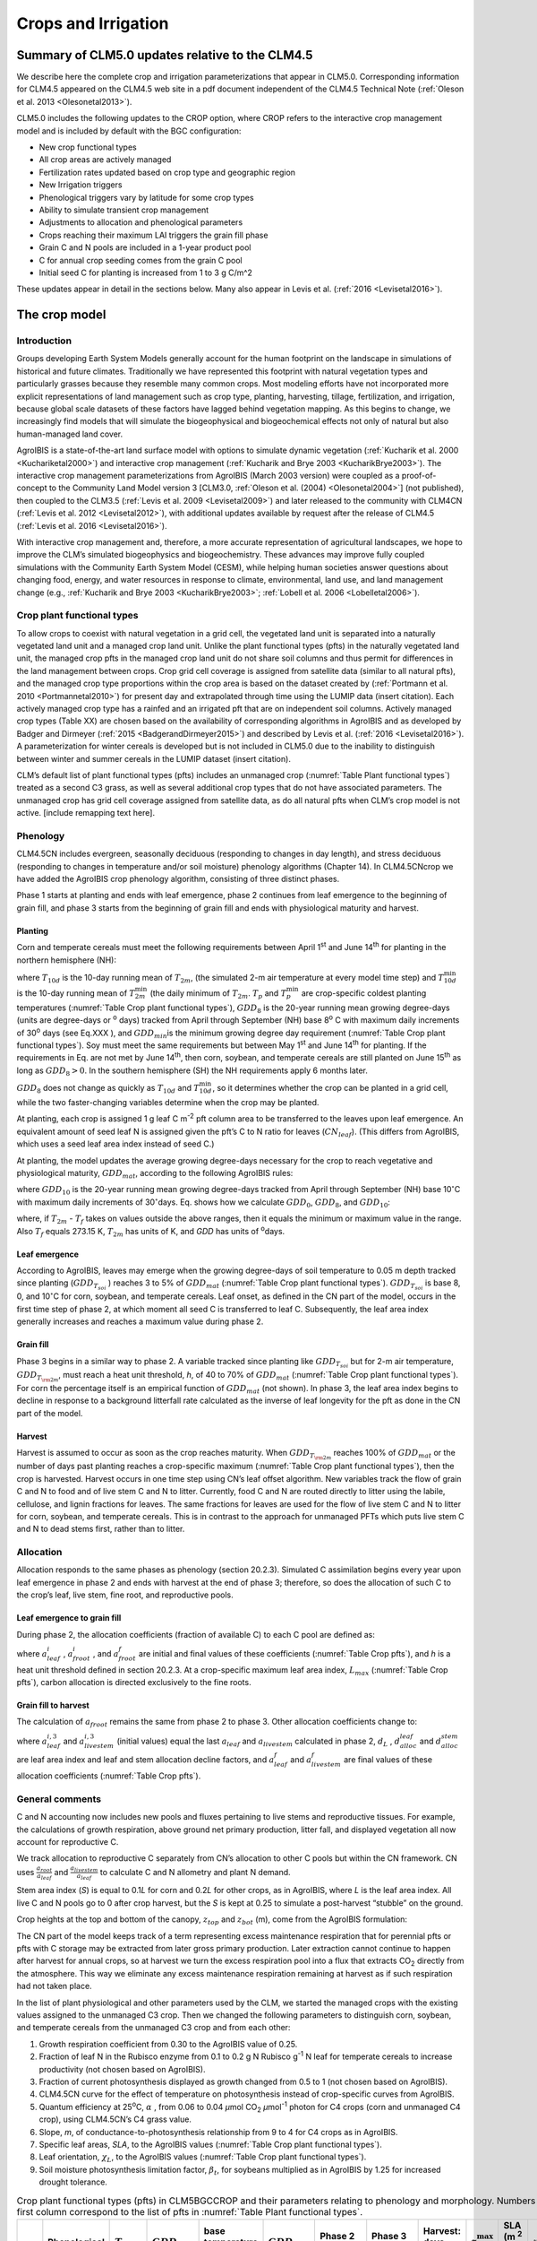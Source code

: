 .. _rst_Crops and Irrigation:

Crops and Irrigation
========================

.. _Summary of CLM5.0 updates relative to the CLM4.5:

Summary of CLM5.0 updates relative to the CLM4.5
-----------------------------------------------------

We describe here the complete crop and irrigation parameterizations that
appear in CLM5.0. Corresponding information for CLM4.5 appeared on the
CLM4.5 web site in a pdf document independent of the CLM4.5 Technical
Note (:ref:`Oleson et al. 2013 <Olesonetal2013>`). 

CLM5.0 includes the following updates to the CROP option, where CROP
refers to the interactive crop management model and is included by default with the BGC configuration:

- New crop functional types

- All crop areas are actively managed

- Fertilization rates updated based on crop type and geographic region

- New Irrigation triggers

- Phenological triggers vary by latitude for some crop types

- Ability to simulate transient crop management

- Adjustments to allocation and phenological parameters

- Crops reaching their maximum LAI triggers the grain fill phase

- Grain C and N pools are included in a 1-year product pool

- C for annual crop seeding comes from the grain C pool

- Initial seed C for planting is increased from 1 to 3 g C/m^2 


These updates appear in detail in the sections below. Many also appear in
Levis et al. (:ref:`2016 <Levisetal2016>`).

.. _The crop model:

The crop model
-------------------

Introduction
^^^^^^^^^^^^^^^^^^^

Groups developing Earth System Models generally account for the human
footprint on the landscape in simulations of historical and future
climates. Traditionally we have represented this footprint with natural
vegetation types and particularly grasses because they resemble many
common crops. Most modeling efforts have not incorporated more explicit
representations of land management such as crop type, planting,
harvesting, tillage, fertilization, and irrigation, because global scale
datasets of these factors have lagged behind vegetation mapping. As this
begins to change, we increasingly find models that will simulate the
biogeophysical and biogeochemical effects not only of natural but also
human-managed land cover.

AgroIBIS is a state-of-the-art land surface model with options to
simulate dynamic vegetation (:ref:`Kucharik et al. 2000 <Kuchariketal2000>`) and interactive
crop management (:ref:`Kucharik and Brye 2003 <KucharikBrye2003>`). The interactive crop
management parameterizations from AgroIBIS (March 2003 version) were
coupled as a proof-of-concept to the Community Land Model version 3
[CLM3.0, :ref:`Oleson et al. (2004) <Olesonetal2004>`] (not published), then coupled to the
CLM3.5 (:ref:`Levis et al. 2009 <Levisetal2009>`) and later released to the community with
CLM4CN (:ref:`Levis et al. 2012 <Levisetal2012>`), with additional updates 
available by request after the release of CLM4.5 (:ref:`Levis et al. 2016 <Levisetal2016>`).

With interactive crop management and, therefore, a more accurate
representation of agricultural landscapes, we hope to improve the CLM’s
simulated biogeophysics and biogeochemistry. These advances may improve
fully coupled simulations with the Community Earth System Model (CESM),
while helping human societies answer questions about changing food,
energy, and water resources in response to climate, environmental, land
use, and land management change (e.g., :ref:`Kucharik and Brye 2003 <KucharikBrye2003>`; :ref:`Lobell et al. 2006 <Lobelletal2006>`).

.. _Crop plant functional types:

Crop plant functional types
^^^^^^^^^^^^^^^^^^^^^^^^^^^^^^^^^^

To allow crops to coexist with natural vegetation in a grid cell, the 
vegetated land unit is separated into a naturally vegetated land unit and
a managed crop land unit. Unlike the plant functional types (pfts) in the
naturally vegetated land unit, the managed crop pfts in the managed crop 
land unit do not share soil columns and thus permit for differences in the 
land management between crops. Crop grid cell coverage is assigned from 
satellite data (similar to all natural pfts), and the managed crop type
proportions within the crop area is based on the dataset created by
(:ref:`Portmann et al. 2010 <Portmannetal2010>`) for present day and
extrapolated through time using the LUMIP data (insert citation). Each 
actively managed crop type has a rainfed and an irrigated pft that are on
independent soil columns. Actively managed crop types (Table XX) are chosen 
based on the availability of corresponding algorithms in AgroIBIS and as 
developed by Badger and Dirmeyer (:ref:`2015 <BadgerandDirmeyer2015>`) and
described by Levis et al. (:ref:`2016 <Levisetal2016>`). A parameterization 
for winter cereals is developed but is not included in CLM5.0 due to the 
inability to distinguish between winter and summer cereals in the LUMIP dataset (insert citation). 

CLM’s default list of plant functional types (pfts) includes an unmanaged crop 
(:numref:`Table Plant functional types`) treated as a second C3 grass, as well as several 
additional crop types that do not have associated parameters. The unmanaged
crop has grid cell coverage assigned from satellite data, as do all
natural pfts when CLM’s crop model is not active. [include remapping text here].


.. _Phenology:

Phenology
^^^^^^^^^^^^^^^^

CLM4.5CN includes evergreen, seasonally deciduous (responding to changes
in day length), and stress deciduous (responding to changes in
temperature and/or soil moisture) phenology algorithms (Chapter 14). In
CLM4.5CNcrop we have added the AgroIBIS crop phenology algorithm,
consisting of three distinct phases.

Phase 1 starts at planting and ends with leaf emergence, phase 2
continues from leaf emergence to the beginning of grain fill, and phase
3 starts from the beginning of grain fill and ends with physiological
maturity and harvest.

.. _Planting:

Planting
'''''''''''''''''

Corn and temperate cereals must meet the following requirements between
April 1\ :sup:`st` and June 14\ :sup:`th` for planting in the northern hemisphere (NH):

.. math::
   :label: 25.1

   \begin{array}{l} 
   {T_{10d} >T_{p} } \\ 
   {T_{10d}^{\min } >T_{p}^{\min } }  \\ 
   {GDD_{8} \ge GDD_{\min } } 
   \end{array}

where :math:`{T}_{10d}` is the 10-day running mean of :math:`{T}_{2m}`, (the simulated 2-m air
temperature at every model time step) and :math:`T_{10d}^{\min}`  is
the 10-day running mean of :math:`T_{2m}^{\min }`  (the daily minimum of
:math:`{T}_{2m}`. :math:`{T}_{p}` and :math:`T_{p}^{\min }`  are crop-specific coldest planting temperatures
(:numref:`Table Crop plant functional types`), :math:`{GDD}_{8}` is the 20-year running mean growing
degree-days (units are degree-days or :sup:`o` days) tracked
from April through September (NH) base 8\ :sup:`o` C with
maximum daily increments of 30\ :sup:`o` days (see Eq.XXX ), and
:math:`{GDD}_{min }`\ is the minimum growing degree day requirement
(:numref:`Table Crop plant functional types`). Soy must meet the same requirements but between May
1\ :sup:`st` and June 14\ :sup:`th` for planting. If the
requirements in Eq. are not met by June 14\ :sup:`th`, then corn,
soybean, and temperate cereals are still planted on June
15\ :sup:`th` as long as  :math:`{GDD}_{8} > 0`. In
the southern hemisphere (SH) the NH requirements apply 6 months later.

:math:`{GDD}_{8}` does not change as quickly as :math:`{T}_{10d}` and :math:`T_{10d}^{\min }`, so
it determines whether the crop can be planted in a grid cell, while the
two faster-changing variables determine when the crop may be planted.

At planting, each crop is assigned 1 g leaf C m\ :sup:`-2` pft
column area to be transferred to the leaves upon leaf emergence. An
equivalent amount of seed leaf N is assigned given the pft’s C to N
ratio for leaves (:math:`{CN}_{leaf}`). (This differs from AgroIBIS,
which uses a seed leaf area index instead of seed C.)

At planting, the model updates the average growing degree-days necessary
for the crop to reach vegetative and physiological maturity,
:math:`{GDD}_{mat}`, according to the following AgroIBIS rules:

.. math::
   :label: 25.2

   \begin{array}{l} {GDD_{{\rm mat}}^{{\rm corn}} =0.85GDD_{{\rm 8}} {\rm \; \; \; and\; \; \; 950}<GDD_{{\rm mat}}^{{\rm corn}} <1850{}^\circ {\rm days}} \\ {GDD_{{\rm mat}}^{{\rm temp.\; cereals}} =GDD_{{\rm 0}} {\rm \; \; \; and\; \; \; }GDD_{{\rm mat}}^{{\rm temp.\; cereals}} <1700{}^\circ {\rm days}} \\ {GDD_{{\rm mat}}^{{\rm soy}} =GDD_{{\rm 10}} {\rm \; \; \; and\; \; \; }GDD_{{\rm mat}}^{{\rm soy}} <1700{}^\circ {\rm days}} \end{array}

where :math:`{GDD}_{10}` is the 20-year running mean growing
degree-days tracked from April through September (NH) base
10\ :math:`{}^\circ`\ C with maximum daily increments of
30\ :math:`{}^\circ`\ days. Eq. shows how we calculate
:math:`{GDD}_{0}`, :math:`{GDD}_{8}`, and :math:`{GDD}_{10}`:

.. math::
   :label: 25.3

   \begin{array}{l} {GDD_{{\rm 0}} =GDD_{0} +T_{2{\rm m}} -T_{f} {\rm \; \; \; where\; \; \; 0}\le T_{2{\rm m}} -T_{f} \le 26{}^\circ {\rm days}} \\ {GDD_{{\rm 8}} =GDD_{8} +T_{2{\rm m}} -T_{f} -8{\rm \; \; \; where\; \; \; 0}\le T_{2{\rm m}} -T_{f} -8\le 30{}^\circ {\rm days}} \\ {GDD_{{\rm 10}} =GDD_{10} +T_{2{\rm m}} -T_{f} -10{\rm \; \; \; where\; \; \; 0}\le T_{2{\rm m}} -T_{f} -10\le 30{}^\circ {\rm days}} \end{array}

where, if :math:`{T}_{2m}` -  :math:`{T}_{f}` takes on values
outside the above ranges, then it equals the minimum or maximum value in
the range. Also  :math:`{T}_{f}` equals 273.15 K,
:math:`{T}_{2m}` has units of K, and *GDD* has units of :sup:`o`\ days.

.. _Leaf emergence:

Leaf emergence
'''''''''''''''''''''''

According to AgroIBIS, leaves may emerge when the growing degree-days of
soil temperature to 0.05 m depth tracked since planting
(:math:`GDD_{T_{soi} }` ) reaches 3 to 5% of :math:`{GDD}_{mat}`
(:numref:`Table Crop plant functional types`). :math:`GDD_{T_{soi} }` is base 8, 0, and
10\ :math:`{}^\circ`\ C for corn, soybean, and temperate cereals. 
Leaf onset, as defined in the CN part of the model, occurs in the first
time step of phase 2, at which moment all seed C is transferred to leaf
C. Subsequently, the leaf area index generally increases and reaches
a maximum value during phase 2.

.. _Grain fill:

Grain fill
'''''''''''''''''''

Phase 3 begins in a similar way to phase 2. A variable tracked since
planting like :math:`GDD_{T_{soi} }`  but for 2-m air temperature,
:math:`GDD_{T_{{\rm 2m}} }`, must reach a heat unit threshold, *h*,
of 40 to 70% of  :math:`{GDD}_{mat}` (:numref:`Table Crop plant functional types`). For corn the
percentage itself is an empirical function of :math:`{GDD}_{mat}`
(not shown). In phase 3, the leaf area index begins to decline in
response to a background litterfall rate calculated as the inverse of
leaf longevity for the pft as done in the CN part of the model.

.. _Harvest:

Harvest
''''''''''''''''

Harvest is assumed to occur as soon as the crop reaches maturity. When
:math:`GDD_{T_{{\rm 2m}} }`  reaches 100% of :math:`{GDD}_{mat}` or
the number of days past planting reaches a crop-specific maximum 
(:numref:`Table Crop plant functional types`), then the crop is harvested. 
Harvest occurs in one time step using
CN’s leaf offset algorithm. New variables track the flow of grain C and
N to food and of live stem C and N to litter. Currently, food C and N
are routed directly to litter using the labile, cellulose, and lignin
fractions for leaves. The same fractions for leaves are used for the
flow of live stem C and N to litter for corn, soybean, and temperate
cereals. This is in contrast to the approach for unmanaged PFTs which
puts live stem C and N to dead stems first, rather than to litter.

.. _Allocation:

Allocation
^^^^^^^^^^^^^^^^^

Allocation responds to the same phases as phenology (section 20.2.3).
Simulated C assimilation begins every year upon leaf emergence in phase
2 and ends with harvest at the end of phase 3; therefore, so does the
allocation of such C to the crop’s leaf, live stem, fine root, and
reproductive pools.

.. _Leaf emergence to grain fill:

Leaf emergence to grain fill
'''''''''''''''''''''''''''''''''''''

During phase 2, the allocation coefficients (fraction of available C) to
each C pool are defined as:

.. math::
   :label: 25.4

   \begin{array}{l} {a_{repr} =0} \\ {a_{froot} =a_{froot}^{i} -(a_{froot}^{i} -a_{froot}^{f} )\frac{GDD_{T_{{\rm 2m}} } }{GDD_{{\rm mat}} } {\rm \; \; \; where\; \; \; }\frac{GDD_{T_{{\rm 2m}} } }{GDD_{{\rm mat}} } \le 1} \\ {a_{leaf} =(1-a_{froot} )\cdot \frac{a_{leaf}^{i} (e^{-b} -e^{-b\frac{GDD_{T_{{\rm 2m}} } }{h} } )}{e^{-b} -1} {\rm \; \; \; where\; \; \; }b=0.1} \\ {a_{livestem} =1-a_{repr} -a_{froot} -a_{leaf} } \end{array}

where :math:`a_{leaf}^{i}` , :math:`a_{froot}^{i}` , and
:math:`a_{froot}^{f}`  are initial and final values of these
coefficients (:numref:`Table Crop pfts`), and *h* is a heat unit threshold defined in
section 20.2.3. At a crop-specific maximum leaf area index,
:math:`{L}_{max}` (:numref:`Table Crop pfts`), carbon allocation is directed
exclusively to the fine roots.

.. _Grain fill to harvest:

Grain fill to harvest
''''''''''''''''''''''''''''''

The calculation of :math:`a_{froot}`  remains the same from phase 2 to
phase 3. Other allocation coefficients change to:

.. math::
   :label: 25.5

   \begin{array}{lr} 
   a_{leaf} =a_{leaf}^{i,3} & {\rm when} \quad a_{leaf}^{i,3} \le a_{leaf}^{f} \quad {\rm else} \\ 
   a_{leaf} =a_{leaf} \left(1-\frac{GDD_{T_{{\rm 2m}} } -h}{GDD_{{\rm mat}} d_{L} -h} \right)^{d_{alloc}^{leaf} } \ge a_{leaf}^{f} & {\rm where} \quad \frac{GDD_{T_{{\rm 2m}} } -h}{GDD_{{\rm mat}} d_{L} -h} \le 1 \\ 
    \\ 
   a_{livestem} =a_{livestem}^{i,3} & {\rm when} \quad a_{livestem}^{i,3} \le a_{livestem}^{f} \quad {\rm else} \\ 
   a_{livestem} =a_{livestem} \left(1-\frac{GDD_{T_{{\rm 2m}} } -h}{GDD_{{\rm mat}} d_{L} -h} \right)^{d_{alloc}^{stem} } \ge a_{livestem}^{f} & {\rm where} \quad \frac{GDD_{T_{{\rm 2m}} } -h}{GDD_{{\rm mat}} d_{L} -h} \le 1 \\ 
    \\ 
   a_{repr} =1-a_{froot} -a_{livestem} -a_{leaf} 
   \end{array}

where :math:`a_{leaf}^{i,3}`  and :math:`a_{livestem}^{i,3}`  (initial
values) equal the last :math:`a_{leaf}`  and :math:`a_{livestem}` 
calculated in phase 2, :math:`d_{L}` , :math:`d_{alloc}^{leaf}`  and
:math:`d_{alloc}^{stem}`  are leaf area index and leaf and stem
allocation decline factors, and :math:`a_{leaf}^{f}`  and
:math:`a_{livestem}^{f}`  are final values of these allocation
coefficients (:numref:`Table Crop pfts`).

.. _General comments:

General comments
^^^^^^^^^^^^^^^^^^^^^^^

C and N accounting now includes new pools and fluxes pertaining to live
stems and reproductive tissues. For example, the calculations of growth
respiration, above ground net primary production, litter fall, and
displayed vegetation all now account for reproductive C.

We track allocation to reproductive C separately from CN’s allocation to
other C pools but within the CN framework. CN uses
:math:`{\textstyle\frac{a_{root} }{a_{leaf} }}`  and :math:`{\textstyle\frac{a_{livestem} }{a_{leaf} }}`  to calculate C and
N allometry and plant N demand.

Stem area index (*S*) is equal to 0.1\ *L* for corn and 0.2\ *L* for
other crops, as in AgroIBIS, where *L* is the leaf area index. All live
C and N pools go to 0 after crop harvest, but the *S* is kept at 0.25 to
simulate a post-harvest “stubble” on the ground.

Crop heights at the top and bottom of the canopy, :math:`{z}_{top}`
and :math:`{z}_{bot}` (m), come from the AgroIBIS formulation:

.. math::
   :label: 25.6

   \begin{array}{l} 
   {z_{top} =z_{top}^{\max } \left(\frac{L}{L_{\max } -1} \right)^{2} \ge 0.05{\rm \; where\; }\frac{L}{L_{\max } -1} \le 1} \\ 
   {z_{bot} =0.02{\rm m}} 
   \end{array}

The CN part of the model keeps track of a term representing excess
maintenance respiration that for perennial pfts or pfts with C storage
may be extracted from later gross primary production. Later extraction
cannot continue to happen after harvest for annual crops, so at harvest
we turn the excess respiration pool into a flux that extracts
CO\ :sub:`2` directly from the atmosphere. This way we eliminate
any excess maintenance respiration remaining at harvest as if such
respiration had not taken place.

In the list of plant physiological and other parameters used by the CLM,
we started the managed crops with the existing values assigned to the
unmanaged C3 crop. Then we changed the following parameters to
distinguish corn, soybean, and temperate cereals from the unmanaged C3
crop and from each other:

#. Growth respiration coefficient from 0.30 to the AgroIBIS value of
   0.25.

#. Fraction of leaf N in the Rubisco enzyme from 0.1 to 0.2 g N Rubisco
   g\ :sup:`-1` N leaf for temperate cereals to increase
   productivity (not chosen based on AgroIBIS).

#. Fraction of current photosynthesis displayed as growth changed from
   0.5 to 1 (not chosen based on AgroIBIS).

#. CLM4.5CN curve for the effect of temperature on photosynthesis
   instead of crop-specific curves from AgroIBIS.

#. Quantum efficiency at 25\ :sup:`o`\ C,
   :math:`\alpha` , from 0.06 to 0.04 *µ*\ mol CO\ :sub:`2`  *µ*\ mol\ :sup:`-1` photon for C4 crops (corn and unmanaged C4
   crop), using CLM4.5CN’s C4 grass value.

#. Slope, *m*, of conductance-to-photosynthesis relationship from 9 to 4 for C4 crops as in AgroIBIS.

#. Specific leaf areas, *SLA*, to the AgroIBIS values (:numref:`Table Crop plant functional types`).

#. Leaf orientation, :math:`\chi _{L}`, to the AgroIBIS values (:numref:`Table Crop plant functional types`).

#. Soil moisture photosynthesis limitation factor,
   :math:`\beta _{t}`, for soybeans multiplied as in AgroIBIS by 1.25
   for increased drought tolerance.

.. _Table Crop plant functional types:

.. table:: Crop plant functional types (pfts) in CLM5BGCCROP and their parameters relating to phenology and morphology. Numbers in the first column correspond to the list of pfts in :numref:`Table Plant functional types`.

 ===  ===========================  =================  ===========================  =============================  ===========================  =============================  =============================  ===========================  ===========================  ===================================  =======================
 IVT  Phenological Type            :math:`T_{p}` (K)  :math:`{GDD}_{min}` (ºdays)  base temperature for GDD (ºC)  :math:`{GDD}_{mat}` (ºdays)  Phase 2 % :math:`{GDD}_{mat}`  Phase 3 % :math:`{GDD}_{mat}`  Harvest: days past planting  :math:`z_{top}^{\max }` (m)  SLA (m :sup:`2` leaf g :sup:`-1` C)  :math:`\chi _{L}` index
 ===  ===========================  =================  ===========================  =============================  ===========================  =============================  =============================  ===========================  ===========================  ===================================  =======================
  17  rainfed temperate corn                  279.15                           50                              8  950-1850                                              0.03                           0.65  :math:`\mathrm{\le}`\ 165                           2.50                                 0.05                    -0.50
  18  irrigated temperate corn                279.15                           50                              8  950-1850                                              0.03                           0.65  :math:`\mathrm{\le}`\ 165                           2.50                                 0.05                    -0.50
  19  rainfed spring wheat                    272.15                           50                              0  :math:`\mathrm{\le}`\ 1700                            0.05                           0.60  :math:`\mathrm{\le}`\ 150                           1.20                                 0.04                     0.65
  20  irrigated spring wheat                  272.15                           50                              0  :math:`\mathrm{\le}`\ 1700                            0.05                           0.60  :math:`\mathrm{\le}`\ 150                           1.20                                 0.04                     0.65
  23  rainfed temperate soybean               279.15                           50                             10  :math:`\mathrm{\le}`\ 1900                            0.03                           0.50  :math:`\mathrm{\le}`\ 150                           0.75                                 0.04                    -0.50
  24  irrigated temperate soybean             279.15                           50                             10  :math:`\mathrm{\le}`\ 1900                            0.03                           0.50  :math:`\mathrm{\le}`\ 150                           0.75                                 0.04                    -0.50
  41  rainfed cotton                          283.15                           50                             10  :math:`\mathrm{\le}`\ 1700                            0.03                           0.50  :math:`\mathrm{\le}`\ 160                           1.50                                 0.04                    -0.50
  42  irrigated cotton                        283.15                           50                             10  :math:`\mathrm{\le}`\ 1700                            0.03                           0.50  :math:`\mathrm{\le}`\ 160                           1.50                                 0.04                    -0.50
  61  rainfed rice                            283.15                           50                             10  :math:`\mathrm{\le}`\ 2100                            0.01                           0.40  :math:`\mathrm{\le}`\ 150                           1.80                                 0.04                     0.65
  62  irrigated rice                          283.15                           50                             10  :math:`\mathrm{\le}`\ 2100                            0.01                           0.40  :math:`\mathrm{\le}`\ 150                           1.80                                 0.04                     0.65
  67  rainfed sugarcane                       283.15                           50                             10  950-1850                                              0.03                           0.65  :math:`\mathrm{\le}`\ 300                           4.00                                 0.05                    -0.50
  68  irrigated sugarcane                     283.15                           50                             10  950-1850                                              0.03                           0.65  :math:`\mathrm{\le}`\ 300                           4.00                                 0.05                    -0.50
  75  rainfed tropical corn                   283.15                           50                             10  :math:`\mathrm{\le}`\ 1800                            0.03                           0.50  :math:`\mathrm{\le}`\ 160                           2.50                                 0.05                    -0.50
  76  irrigated tropical corn                 283.15                           50                             10  :math:`\mathrm{\le}`\ 1800                            0.03                           0.50  :math:`\mathrm{\le}`\ 160                           2.50                                 0.05                    -0.50
  77  rainfed tropical soybean                283.15                           50                             10  :math:`\mathrm{\le}`\ 2100                            0.03                           0.50  :math:`\mathrm{\le}`\ 150                           1.00                                 0.04                    -0.50
  78  irrigated tropical soybean              283.15                           50                             10  :math:`\mathrm{\le}`\ 2100                            0.03                           0.50  :math:`\mathrm{\le}`\ 150                           1.00                                 0.04                    -0.50
 ===  ===========================  =================  ===========================  =============================  ===========================  =============================  =============================  ===========================  ===========================  ===================================  =======================

Notes: :math:`T_{p}` is the minimum planting temperatures. :math:`{GDD}_{min}` is the lowest
(for planting) 20-year running mean growing degree-days base on the base temperature in the 5\ :sup:`th` column, tracked from April to September (NH).
:math:`{GDD}_{mat}` is a crop’s 20-year running mean growing
degree-days needed for vegetative and physiological maturity. Harvest
occurs at 100%\ :math:`{GDD}_{mat}` or when the days past planting
reach the number in the 9\ :sup:`th` column. Crop growth phases
are described in the text. :math:`z_{top}^{\max }`  is the maximum
top-of-canopy height of a crop, *SLA* is specific leaf area. :math:`\chi _{L}` is the leaf
orientation index, equals -1 for vertical, 0 for
random, and 1 for horizontal leaf orientation.

.. _Table Crop pfts:

.. table:: Crop pfts in CLM5BGCCROP and their parameters relating to allocation. Numbers in the first column correspond to the list of pfts in :numref:`Table Plant functional types`.

 ===  ===========================  ====================  ===========================================  =====================  =====================  ====================  ========================  =============  ========================  ========================
 IVT  Phenological Type            :math:`a_{leaf}^{i}`  :math:`{L}_{max}` (m :sup:`2`  m :sup:`-2`)  :math:`a_{froot}^{i}`  :math:`a_{froot}^{f}`  :math:`a_{leaf}^{f}`  :math:`a_{livestem}^{f}`  :math:`d_{L}`  :math:`d_{alloc}^{stem}`  :math:`d_{alloc}^{leaf}`
 ===  ===========================  ====================  ===========================================  =====================  =====================  ====================  ========================  =============  ========================  ========================
  17  rainfed temperate corn                       0.80                                            5                    0.4                   0.05                     0                      0.00           1.05                         2                         5
  18  irrigated temperate corn                     0.80                                            5                    0.4                   0.05                     0                      0.00           1.05                         2                         5
  19  rainfed spring wheat                         0.90                                            7                    0.1                   0.00                     0                      0.05           1.05                         1                         3
  20  irrigated spring wheat                       0.90                                            7                    0.1                   0.00                     0                      0.05           1.05                         1                         3
  23  rainfed temperate soybean                    0.85                                            6                    0.2                   0.20                     0                      0.30           1.05                         5                         2
  24  irrigated temperate soybean                  0.85                                            6                    0.2                   0.20                     0                      0.30           1.05                         5                         2
  41  rainfed cotton                               0.85                                            6                    0.2                   0.20                     0                      0.30           1.05                         5                         2
  42  irrigated cotton                             0.85                                            6                    0.2                   0.20                     0                      0.30           1.05                         5                         2
  61  rainfed rice                                 0.75                                            7                    0.1                   0.00                     0                      0.05           1.05                         1                         3
  62  irrigated rice                               0.75                                            7                    0.1                   0.00                     0                      0.05           1.05                         1                         3
  67  rainfed sugarcane                            0.80                                            5                    0.4                   0.05                     0                      0.00           1.05                         2                         5
  68  irrigated sugarcane                          0.80                                            5                    0.4                   0.05                     0                      0.00           1.05                         2                         5
  75  rainfed tropical corn                        0.80                                            5                    0.4                   0.05                     0                      0.00           1.05                         2                         5
  76  irrigated tropical corn                      0.80                                            5                    0.4                   0.05                     0                      0.00           1.05                         2                         5
  77  rainfed tropical soybean                     0.85                                            6                    0.2                   0.20                     0                      0.30           1.05                         5                         2
  78  irrigated tropical soybean                   0.85                                            6                    0.2                   0.20                     0                      0.30           1.05                         5                         2
 ===  ===========================  ====================  ===========================================  =====================  =====================  ====================  ========================  =============  ========================  ========================

Notes: Crop growth phases and corresponding variables are described in
the text

.. _The irrigation model:

The irrigation model
-------------------------

The CLM includes the option to irrigate cropland areas that are equipped
for irrigation. The application of irrigation responds dynamically to
the soil moisture conditions simulated by the CLM. This irrigation
algorithm is based loosely on the implementation of 
:ref:`Ozdogan et al. (2010) <Ozdoganetal2010>`.

When irrigation is enabled, the crop areas of each grid cell are divided
into irrigated and rainfed fractions according to a dataset of areas
equipped for irrigation (:ref:`Portmann et al. 2010 <Portmannetal2010>`). 
Irrigated and rainfed crops are placed on separate soil columns, so that 
irrigation is only applied to the soil beneath irrigated crops.

In irrigated croplands, a check is made once per day to determine
whether irrigation is required on that day. This check is made in the
first time step after 6 AM local time. Irrigation is required if crop
leaf area :math:`>` 0, and the available soil water is below a specified 
threshold.

The soil moisture deficit :math:`D_{irrig}` is 

.. math::
   :label: 25.61

   D_{irrig} = \left\{
   \begin{array}{lr}    
   w_{thresh} - w_{avail} &\qquad w_{thresh} > w_{avail} \\
   0 &\qquad w_{thresh} \le w_{avail}    
   \end{array} \right\}

where :math:`w_{thresh}` is the irrigation moisture threshold (mm) and 
:math:`w_{avail}` is the available moisture (mm).  The moisture threshold 
is

.. math::
   :label: 25.62

   w_{thresh} = f_{thresh} \left(w_{target} - w_{wilt}\right) + w_{wilt}

where :math:`w_{target}` is the irrigation target soil moisture (mm) 

.. math::
   :label: 25.63

   w_{target} = \sum_{j=1}^{N_{irr}} \theta_{target} \Delta z_{j} \ ,

:math:`w_{wilt}` is the wilting point soil moisture (mm) 

.. math::
   :label: 25.64

   w_{wilt} = \sum_{j=1}^{N_{irr}} \theta_{wilt} \Delta z_{j} \ ,

and :math:`f_{thresh}` is a tuning parameter.  The available moisture in 
the soil is 

.. math::
   :label: 25.65

   w_{avail} = \sum_{j=1}^{N_{irr}} \theta_{j} \Delta z_{j} \ ,

:math:`N_{irr}` is the index of the soil layer corresponding to a specified 
depth :math:`z_{irrig}` (:numref:`Table Irrigation parameters`) and 
:math:`\Delta z` is the thickness of the soil layer (section 
:numref:`Vertical Discretization`).  :math:`\theta_{j}` is the 
volumetric soil moisture in layer :math:`j` (section :numref:`Soil Water`).
:math:`\theta_{target}` and 
:math:`\theta_{wilt}` are the target and wilting point volumetric 
soil moisture values, respectively, and are determined by inverting 
:eq:`7.94` using soil matric 
potential parameters :math:`\Psi_{target}` and :math:`\Psi_{wilt}` 
(:numref:`Table Irrigation parameters`). After the soil moisture deficit 
:math:`D_{irrig}` is calculated, irrigation in an amount equal to 
:math:`\frac{D_{irrig}}{T_{irrig}}` (mm/s) is applied uniformly over 
the irrigation period :math:`T_{irrig}` (s).  Irrigation water is applied
directly to the ground surface, bypassing canopy interception (i.e.,
added to  :math:`{q}_{grnd,liq}`: section :numref:`Canopy Water`). 

To conserve mass, irrigation is removed from river water storage (Chapter 11).  
When river water storage is inadequate to meet irrigation demand, 
there are two options: 1) the additional water can be removed from the 
ocean model, or 2) the irrigation demand can be reduced such that 
river water storage is maintained above a specified threshold.  

.. _Table Irrigation parameters:

.. table:: Irrigation parameters

 +--------------------------------------+-------------+
 | Parameter                            |             |
 +======================================+=============+
 | :math:`f_{thresh}`                   |  1.0        |
 +--------------------------------------+-------------+
 | :math:`z_{irrig}`       (m)          |  0.6        |
 +--------------------------------------+-------------+
 | :math:`\Psi_{target}`   (mm)         | -3400       |
 +--------------------------------------+-------------+
 | :math:`\Psi_{wilt}`     (mm)         | -150000     |
 +--------------------------------------+-------------+

.. add a reference to surface data in chapter2
  To accomplish this we downloaded
  data of percent irrigated and percent rainfed corn, soybean, and
  temperate cereals (wheat, barley, and rye) (:ref:`Portmann et al. 2010 <Portmannetal2010>`),
  available online from
  *ftp://ftp.rz.uni-frankfurt.de/pub/uni-frankfurt/physische\_geographie/hydrologie/public/data/MIRCA2000/harvested\_area\_grids.*



.. _The details about what is new in CLM4.5:

The details about what is new in CLM4.5
--------------------------------------------

.. _Interactive irrigation for corn, temperate cereals, and soybean:

Interactive irrigation for corn, temperate cereals, and soybean
^^^^^^^^^^^^^^^^^^^^^^^^^^^^^^^^^^^^^^^^^^^^^^^^^^^^^^^^^^^^^^^^^^^^^^

CLM4.0 included interactive irrigation only for the generic C3 crops,
i.e. plant functional types (pfts) 15 (rainfed) and 16 (irrigated) in
the CLM list of pfts and not for the additional crops of the interactive
crop management model (CROP). Irrigation and CROP were mutually
exclusive in CLM4.0.

In CLM4.5 we have reversed this situation. Now the irrigation model can
be used only while running with CROP. To accomplish this we downloaded
data of percent irrigated and percent rainfed corn, soybean, and
temperate cereals (wheat, barley, and rye) (:ref:`Portmann et al. 2010 <Portmannetal2010>`),
available online from

*ftp://ftp.rz.uni-frankfurt.de/pub/uni-frankfurt/physische\_geographie/hydrologie/public/data/MIRCA2000/harvested\_area\_grids.*

We embedded this data in CLM’s high-resolution pft data for use with the
tool mksurfdat to generate surface datasets at any desired resolution.
Now this data includes percent cover for 24 pfts:

1-16 as in the standard list of pfts, plus six more:

17 corn

18 irrigated\_corn

19 spring\_temperate\_cereal

20 irrigated\_spring\_temperate\_cereal

21 winter\_temperate\_cereal

22 irrigated\_winter\_temperate\_cereal

23 soybean

24 irrigated\_soybean

We intend surface datasets with 24 pfts only for CROP simulations with
or without irrigation. In simulations without irrigation, the rainfed
and irrigated crops merge into just rainfed crops at run time. Surface
datasets with 16 pfts can be used for all other CLM simulations.

.. _Interactive fertilization:

Interactive fertilization
^^^^^^^^^^^^^^^^^^^^^^^^^^^^^^^^

CLM adds nitrogen directly to the soil mineral nitrogen pool to meet
crop nitrogen demands. CLM’s separate crop land unit ensures that
natural vegetation will not access the fertilizer applied to crops.
Fertilizer in CLM5BGCCROP is prescribed by crop function types spatially
for each year based on the LUMIP land use and land cover change
time series (LUH2 for historical and SSPs for future) (:ref:`Lawrence et al. 2016 <Lawrenceetal2016>`).
There are two fields that are used to prescribe industrial fertilizer.
On the surface data set the field CONST_FERTNITRO_CFT specifies the 
annual fertilizer application for a non-transient simulations in g N/m\ :sup:`2`/yr.
In the case of a transient simulation this is replaced by the landuse.timeseries
file with the field FERTNITRO_CFT which is also in g N/m\ :sup:`2`/yr.
The values for both of these fields come from the LUMIP time series for each year.
In addition to the industrial fertilizer there is a background manure fertilizer
on the clm parameters file with the field manunitro. For the current CLM5BGCCROP,
this is set to 0.002 kg N/m\ :sup:`2`/yr. Since CLM’s denitrification rate is high
and results in a 50% loss of the unused available nitrogen each day,
fertilizer is applied slowly to minimize the loss and maximize plant
uptake. Fertilizer application begins during the emergence phase of crop
development and continues for 20 days, which helps reduce large losses
of nitrogen from leaching and denitrification during the early stage of
crop development. The 20-day period is chosen as an optimization to
limit fertilizer application to the emergence stage. A fertilizer
counter in seconds, *f*, is set as soon as the onset growth for crops
initiates:

.. math::
   :label: 25.18

    f = n \times 86400 

where *n* is set to 20 fertilizer application days. When the crop enters
phase 2 (leaf emergence to the beginning of grain fill) of its growth
cycle, fertilizer application begins by initializing fertilizer amount
to the total fertilizer at each grid cell divided by the initialized *f*.
Fertilizer is applied and *f* is decremented each time step until a zero balance on
the counter is reached.


.. _Biological nitrogen fixation for soybeans:

Biological nitrogen fixation for soybeans
^^^^^^^^^^^^^^^^^^^^^^^^^^^^^^^^^^^^^^^^^^^^^^^^

Nitrogen fixation by soybeans is similar to that in the SWAT model
(Neitsch et al. 2005) and depends on soil moisture, nitrogen
availability, and growth stage. Soybean fixation is calculated only for
unmet nitrogen demand; if soil nitrogen meets soybean demand, there will
be no fixation during the time step. Soybean fixation is determined by

.. math::
   :label: 25.10

   N_{fix} \; =\; N_{plant\_ ndemand} \; *\; min\; \left(\; 1,\; fxw,\; fxn\; \right)*\; fxg

where :math:`{N}_{plant\_demand}` is the balance of nitrogen needed
to reach potential growth that cannot be supplied from the soil mineral
nitrogen pool, *fxw* is the soil water factor, *fxn* is the soil
nitrogen factor, and *fxg* is the growth stage factor calculated by

.. math::
   :label: 25.11

   fxw=\frac{wf}{0.85}

.. math::
   :label: 25.12

   fxn=\; \left\{\begin{array}{l} {0\qquad \qquad \qquad \qquad {\rm for\; }sminn\le 10} \\ {1.5-0.005\left(sminn\times 10\right)\qquad {\rm for\; 10\; <\; }sminn{\rm \; }\ge 30} \\ {1\qquad \qquad \qquad \qquad {\rm for\; }sminn>30} \end{array}\right\}

.. math::
   :label: 25.13

   fxg=\left\{\begin{array}{l} {0\qquad \qquad \qquad \qquad \qquad {\rm for\; }GDD_{T_{2m} } \le 0.15} \\ {6.67\times GDD_{T_{2m} } -1\qquad \qquad \qquad {\rm for\; }0.15<GDD_{T_{2m} } \ge 0.30} \\ {1\qquad \qquad \qquad \qquad \qquad {\rm for\; }0.30<GDD_{T_{2m} } \ge 0.55} \\ {3.75-5\times GDD_{T_{2m} } \qquad \qquad \qquad {\rm for\; }0.55<GDD_{T_{2m} } \ge 0.75} \\ {0\qquad \qquad \qquad \qquad \qquad {\rm for\; }GDD_{T_{2m} } >0.75} \end{array}\right\}

where *wf* is the soil water content as a fraction of the water holding
capacity for the top 0.05 m, *sminn* is the total nitrogen in the soil
pool (g/m:sup:`2`), and :math:`{GDD}_{T_{2m}}` is the fraction of
growing degree-days accumulated during the growing season.
:math:`N\mathrm{fix}` is added directly to the soil mineral nitrogen
pool for use that time step. Nitrogen fixation occurs after the plant
has accumulated 15%\ :math:`{GDD}_{mat}` and before
75%\  :math:`{GDD}_{mat}`, so before grain fill begins.

.. _Modified C\:N ratios for crops:

Modified C:N ratios for crops
^^^^^^^^^^^^^^^^^^^^^^^^^^^^^^^^^^^^

Typically, C:N ratios in plant tissue vary throughout the growing season
and tend to be lower during early growth stages and higher in later
growth stages. In order to account for this change, two sets of C:N
ratios are established in CLM for the leaf, stem, and fine root of
crops. This modified C:N ratio approach accounts for the nitrogen
retranslocation that occurs during phase 3 of crop growth. Leaf and stem
(and root for temperate cereals) C:N ratios for phases 1 and 2 are lower
than measurements (Table 20.3) to allow excess nitrogen storage in plant
tissue. During grain fill (phase 3) of the crop growth cycle, the
nitrogen in the plant tissues is moved to a storage pool to fulfill
nitrogen demands of organ (reproductive pool) development, such that the
resulting C:N ratio of the plant tissue is reflective of measurements at
harvest. All C:N ratios were determined by calibration process, through
comparisons of model output versus observations of plant carbon
throughout the growth season.

.. _Nitrogen retranslocation for crops:

Nitrogen retranslocation for crops
^^^^^^^^^^^^^^^^^^^^^^^^^^^^^^^^^^^^^^^^^

Nitrogen retranslocation in crops occurs when nitrogen that was used for
tissue growth of leaves, stems, and fine roots during the early growth
season is remobilized and used for grain development (Pollmer et al.
1979; Crawford et al. 1982; Simpson et al. 1983; Ta and Weiland 1992;
Barbottin et al. 2005; Gallais et al. 2006, 2007). Nitrogen allocation
for crops follows that of natural vegetation, is supplied in CLM by the
soil mineral nitrogen pool, and depends on C:N ratios for leaves, stems,
roots, and organs. Nitrogen demand during organ development is fulfilled
through retranslocation from leaves, stems, and roots. Nitrogen
retranslocation is initiated at the beginning of the grain fill stage
for corn and temperate cereals, but not until after LAI decline in
soybean. Nitrogen stored in the leaf and stem is moved into a storage
retranslocation pool. For temperate cereals, nitrogen in roots is also
released into the retranslocation storage pool. The quantity of nitrogen
mobilized depends on the C:N ratio of the plant tissue, and is
calculated as

.. math::
   :label: 25.14

   leaf\_ to\_ retransn=\frac{c_{leaf} }{CN_{leaf} }  -\frac{c_{leaf} }{CN_{leaf}^{f} }

.. math::
   :label: 25.15

   stemn\_ to\_ retransn=\frac{c_{stem} }{CN_{stem} } -\frac{c_{stem} }{CN_{stem}^{f} }

.. math::
   :label: 25.16

   frootn\_ to\_ retransn=\frac{c_{froot} }{CN_{froot} } -\frac{c_{froot} }{CN_{froot}^{f} }

where :math:`{C}_{leaf}`, :math:`{C}_{stem}`, and :math:`{C}_{froot}` is the carbon in the plant leaf, stem, and fine
root, respectively, :math:`{CN}_{leaf}`, :math:`{CN}_{stem}`, and :math:`{CN}_{froot}` is the pre-grain fill C:N ratio of the
leaf, stem, and fine root respectively, and :math:`CN^f_{leaf}`,
:math:`CN^f_{stem}`, and :math:`CN^f_{froot}` is the post-grain fill C:N
ratio of the leaf, stem, and fine root respectively (:numref:`Table Pre- and post-grain fill CN ratios`). Since
C:N measurements are taken from mature crops, pre-grain development C:N
ratios for leaves, stems, and roots are optimized to allow maximum
nitrogen accumulation for later use during organ development. Post-grain
fill C:N ratios are assigned the same as crop residue. Once excess
nitrogen is moved into the retranslocated pool, during the remainder of
the growing season the retranslocated pool is used first to meet plant
nitrogen demand by assigning the available nitrogen from the
retranslocated pool equal to the plant nitrogen demand. Once the
retranslocation pool is depleted, soil mineral nitrogen pool is used to
fulfill plant nitrogen demands.

.. _Table Pre- and post-grain fill CN ratios:

.. table:: Pre- and post-grain fill C:N ratios for crop leaf, stem, fine root, and reproductive pools.

 +----------------------------+--------+---------------------+-----------+
 | Pre-grain fill stage       | Corn   | Temperate Cereals   | Soybean   |
 +============================+========+=====================+===========+
 | :math:`{CN}_{leaf}`        | 10     | 15                  | 25        |
 +----------------------------+--------+---------------------+-----------+
 | :math:`{CN}_{stem}`        | 50     | 50                  | 50        |
 +----------------------------+--------+---------------------+-----------+
 | :math:`{CN}_{froot}`       | 42     | 30                  | 42        |
 +----------------------------+--------+---------------------+-----------+
 | Post-grain fill stage      |        |                     |           |
 +----------------------------+--------+---------------------+-----------+
 | :math:`CN_{leaf}^{f}`      | 65     | 65                  | 65        |
 +----------------------------+--------+---------------------+-----------+
 | :math:`CN_{stem}^{f}`      | 120    | 100                 | 130       |
 +----------------------------+--------+---------------------+-----------+
 | :math:`CN_{froot}^{f}`     | 42     | 40                  | 42        |
 +----------------------------+--------+---------------------+-----------+
 | :math:`CN_{repr}^{f}`      | 50     | 40                  | 60        |
 +----------------------------+--------+---------------------+-----------+

.. _Separate reproductive pool:

Separate reproductive pool
^^^^^^^^^^^^^^^^^^^^^^^^^^^^^^^^^

One notable difference between natural vegetation and crops is the
presence of a reproductive carbon pool (and nitrogen pool). Accounting
for the reproductive pool helps determine whether crops are performing
reasonably, through yield calculations, seasonal GPP and NEE changes,
etc. The reproductive pool is maintained similarly to the leaf, stem,
and fine root pools, but allocation of carbon and nitrogen does not
begin until the grain fill stage of crop development. Eq. shows the
carbon and nitrogen allocation coefficients to the reproductive pool. In
the CLM4.0, allocation of carbon to the reproductive pool was calculated
but merged with the stem pool. In the model, as allocation declines
during the grain fill stage of growth, increasing amounts of carbon and
nitrogen are available for grain development.

.. _Latitude vary base tempereature for growing degree days:

Latitude vary base tempereature for growing degree days
^^^^^^^^^^^^^^^^^^^^^^^^^^^^^^^^^^^^^^^^^^^^^^^^^^^^^^^^^^^^^^^^^^^^^^^

For both rainfed and irrigated spring wheat and sugarcane, 
a latitude vary base temperature in calculating :math:`GDD_{T_{{\rm 2m}} }` 
(growing degree days since planting) was introduced.  

.. math::
   :label: 25.17

   latitude\ vary\ baset = \left\{
   \begin{array}{lr}    
   baset +12 - 0.4 \times latitude &\qquad 0 \le latitude \le 30 \\
   baset +12 + 0.4 \times latitude &\qquad -30 \le latitude \le 0    
   \end{array} \right\}

where :math:`baset` is the 5\ :sup:`th` column in :numref:`Table Crop plant functional types`.
Such latitude vary baset could increase the base temperature, slow down :math:`GDD_{T_{{\rm 2m}} }` 
accumulation, and extend the growing season for -30º to 30º regions for spring wheat 
and sugarcane. 
